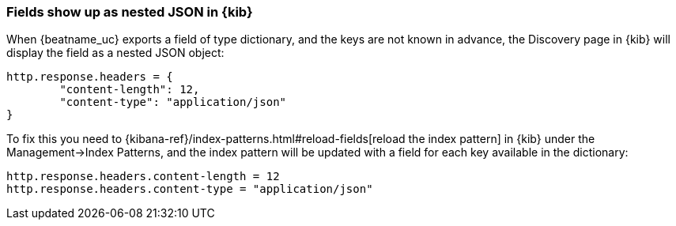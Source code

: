 [[refresh-index-pattern]]
=== Fields show up as nested JSON in {kib}

When {beatname_uc} exports a field of type dictionary, and the keys are not known in advance, the Discovery page in {kib} will display the field as a nested JSON object:

[source,shell]
----------------------------------------------------------------------
http.response.headers = {
        "content-length": 12,
        "content-type": "application/json"
}
----------------------------------------------------------------------

To fix this you need to {kibana-ref}/index-patterns.html#reload-fields[reload the index pattern] in {kib} under the Management->Index Patterns, and the index pattern will be
updated with a field for each key available in the dictionary:

[source,shell]
----------------------------------------------------------------------
http.response.headers.content-length = 12
http.response.headers.content-type = "application/json"
----------------------------------------------------------------------



